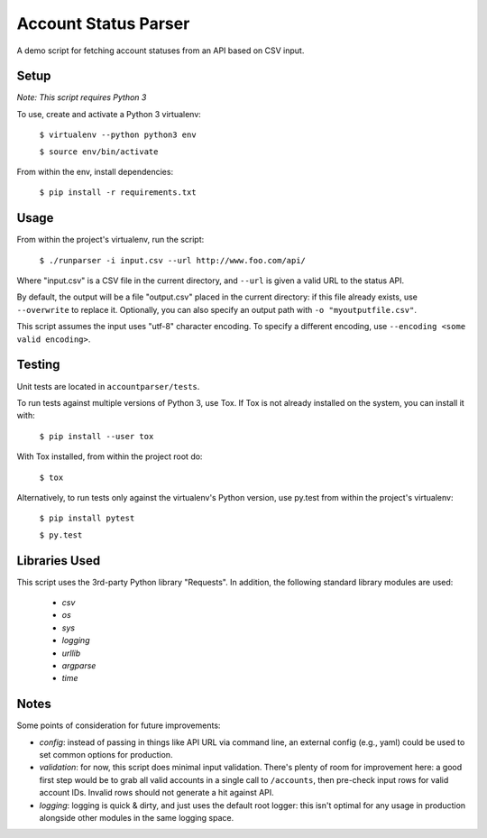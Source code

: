 Account Status Parser
######################

A demo script for fetching account statuses from an API based on CSV input.

Setup
=====

*Note: This script requires Python 3*

To use, create and activate a Python 3 virtualenv: 

    ``$ virtualenv --python python3 env``

    ``$ source env/bin/activate``

From within the env, install dependencies:

    ``$ pip install -r requirements.txt`` 

Usage
======

From within the project's virtualenv, run the script:

    ``$ ./runparser -i input.csv --url http://www.foo.com/api/``

Where "input.csv" is a CSV file in the current directory, and ``--url`` is
given a valid URL to the status API.

By default, the output will be a file "output.csv" placed in the current
directory: if this file already exists, use ``--overwrite`` to replace it.
Optionally, you can also specify an output path with ``-o "myoutputfile.csv"``.

This script assumes the input uses "utf-8" character encoding. To specify a
different encoding, use ``--encoding <some valid encoding>``.

Testing
========

Unit tests are located in ``accountparser/tests``. 

To run tests against multiple versions of Python 3, use Tox. If Tox is not
already installed on the system, you can install it with:

    ``$ pip install --user tox``

With Tox installed, from within the project root do:

    ``$ tox``

Alternatively, to run tests only against the virtualenv's Python version,
use py.test from within the project's virtualenv:

    ``$ pip install pytest``

    ``$ py.test``

Libraries Used
===============

This script uses the 3rd-party Python library "Requests". In addition, the
following standard library modules are used:

    * *csv*
    * *os*
    * *sys*
    * *logging*
    * *urllib*
    * *argparse*
    * *time*

Notes
=====

Some points of consideration for future improvements:

* *config*: instead of passing in things like API URL via command line, an
  external config (e.g., yaml) could be used to set common options for
  production.

* *validation*: for now, this script does minimal input validation. There's
  plenty of room for improvement here: a good first step would be to grab all
  valid accounts in a single call to ``/accounts``, then pre-check input rows
  for valid account IDs. Invalid rows should not generate a hit against API.

* *logging*: logging is quick & dirty, and just uses the default root logger:
  this isn't optimal for any usage in production alongside other modules in the
  same logging space. 
